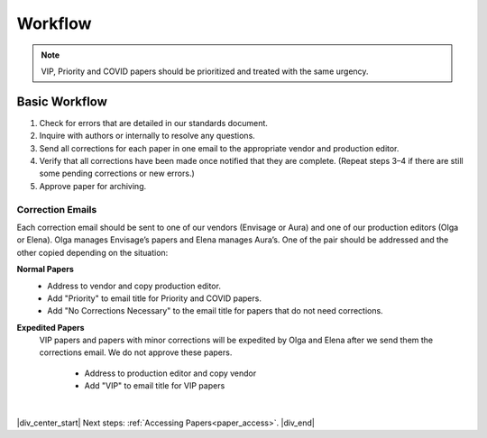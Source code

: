

.. _workflow:

Workflow
========

.. Note::
	
	VIP, Priority and COVID papers should be prioritized and treated with the same urgency.


Basic Workflow
--------------
#. Check for errors that are detailed in our standards document.
#. Inquire with authors or internally to resolve any questions.
#. Send all corrections for each paper in one email to the appropriate vendor and production editor.
#. Verify that all corrections have been made once notified that they are complete. (Repeat steps 3–4 if there are still some pending corrections or new errors.)
#. Approve paper for archiving.


Correction Emails
^^^^^^^^^^^^^^^^^
Each correction email should be sent to one of our vendors (Envisage or Aura) and one of our production editors (Olga or Elena). Olga manages Envisage’s papers and Elena manages Aura’s. One of the pair should be addressed and the other copied depending on the situation:

**Normal Papers**
	- Address to vendor and copy production editor.
	- Add "Priority" to email title for Priority and COVID papers.
	- Add "No Corrections Necessary" to the email title for papers that do not need corrections.

**Expedited Papers**
    VIP papers and papers with minor corrections will be expedited by Olga and Elena after we send them the corrections email. We do not approve these papers.

	- Address to production editor and copy vendor
	- Add "VIP" to email title for VIP papers


|

|div_center_start| Next steps: :ref:`Accessing Papers<paper_access>`. |div_end|


.. |br| raw:: html

   <br />

.. |div_center_start| raw:: html

   <div style="text-align:center">

.. |div_end| raw:: html
   
   </div>

.. |span_format_start| raw:: html
   
   <span style='font-family:"Source Code Pro", sans-serif; font-weight: bold; text-align:center;'>

.. |span_end| raw:: html
   
   </span>